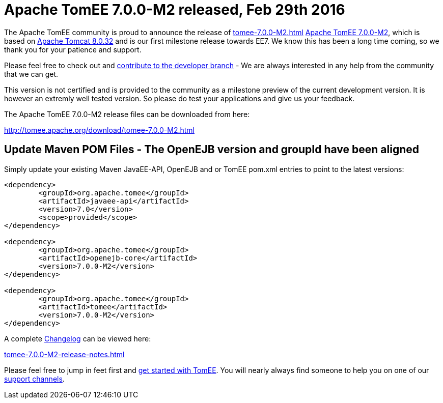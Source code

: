 = Apache TomEE 7.0.0-M2 released, Feb 29th 2016

The Apache TomEE community is proud to announce the release of 
//FIXME CHOOSE ONE
xref:tomee-7.0.0-M2.adoc[]
xref:tomee-7.0.0-M2.adoc[Apache TomEE 7.0.0-M2], which is based on http://tomcat.apache.org/tomcat-8.0-doc/index.html[Apache Tomcat 8.0.32] and is our first milestone release towards EE7.
We know this has been a long time coming, so we thank you for your patience and support.

Please feel free to check out and xref:contribute.adoc[contribute to the developer branch] - We are always interested in any help from the community that we can get.

This version is not certified and is provided to the community as a milestone preview of the current development version.
It is however an extremly well tested version.
So please do test your applications and give us your feedback.

The Apache TomEE 7.0.0-M2 release files can be downloaded from here:

xref:download/tomee-7.0.0-M2.adoc[http://tomee.apache.org/download/tomee-7.0.0-M2.html]

== Update Maven POM Files - The OpenEJB version and groupId have been aligned

Simply update your existing Maven JavaEE-API, OpenEJB and or TomEE pom.xml entries to point to the latest versions:

[source,xml]
----
<dependency>
	<groupId>org.apache.tomee</groupId>
	<artifactId>javaee-api</artifactId>
	<version>7.0</version>
	<scope>provided</scope>
</dependency>

<dependency>
	<groupId>org.apache.tomee</groupId>
	<artifactId>openejb-core</artifactId>
	<version>7.0.0-M2</version>
</dependency>

<dependency>
	<groupId>org.apache.tomee</groupId>
	<artifactId>tomee</artifactId>
	<version>7.0.0-M2</version>
</dependency>
----

A complete xref:tomee-7.0.0-M2-release-notes.adoc[Changelog] can be viewed here:

xref:tomee-7.0.0-M2-release-notes.adoc[tomee-7.0.0-M2-release-notes.html]

Please feel free to jump in feet first and xref:docs.adoc[get started with TomEE].
You will nearly always find someone to help you on one of our xref:support.adoc[support channels].
